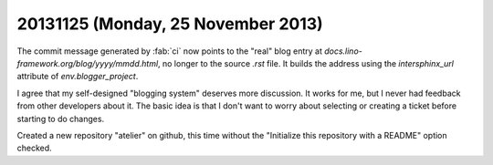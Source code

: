 ===================================
20131125 (Monday, 25 November 2013)
===================================


The commit message generated by :fab:`ci` now points to the 
"real" blog entry at `docs.lino-framework.org/blog/yyyy/mmdd.html`, 
no longer to the source `.rst` file.
It builds the address using the `intersphinx_url` attribute of
`env.blogger_project`.

I agree that my self-designed "blogging system" deserves more
discussion.  It works for me, but I never had feedback from other
developers about it.  The basic idea is that I don't want to worry 
about selecting or creating a ticket before starting to do changes.

Created a new repository "atelier" on github,
this time without the 
"Initialize this repository with a README"
option checked.
